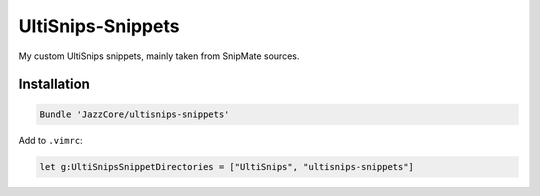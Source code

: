 UltiSnips-Snippets
==================

My custom UltiSnips snippets, mainly taken from SnipMate sources.

Installation
------------

.. code-block:: vim

    Bundle 'JazzCore/ultisnips-snippets'

Add to ``.vimrc``:

.. code-block:: vim

    let g:UltiSnipsSnippetDirectories = ["UltiSnips", "ultisnips-snippets"]
